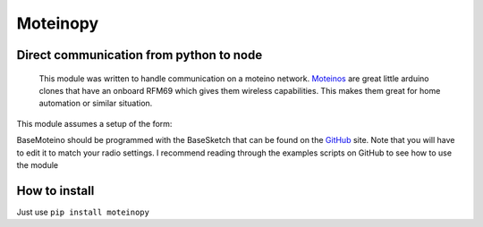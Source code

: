 
=========
Moteinopy
=========
****************************************
Direct communication from python to node
****************************************
 This module was written to handle communication on a moteino network. `Moteinos <http://lowpowerlab.com/moteino>`_
 are great little arduino clones that have an onboard RFM69 which gives them wireless  capabilities. This makes them great for home automation or similar situation.

This module assumes a setup of the form:

.. image:: http://i.imgur.com/F4kzhbd.png
    :width: 300px
    :align: center
    :height: 300px
    :alt: alternate text

BaseMoteino should be programmed with the BaseSketch that can be found on the `GitHub <https://github.com/Steinarr134/moteinopy>`_
site. Note that you will have to edit it to match your radio settings.
I recommend reading through the examples scripts on GitHub to see how to use the module

**************
How to install
**************
Just use  ``pip install moteinopy``